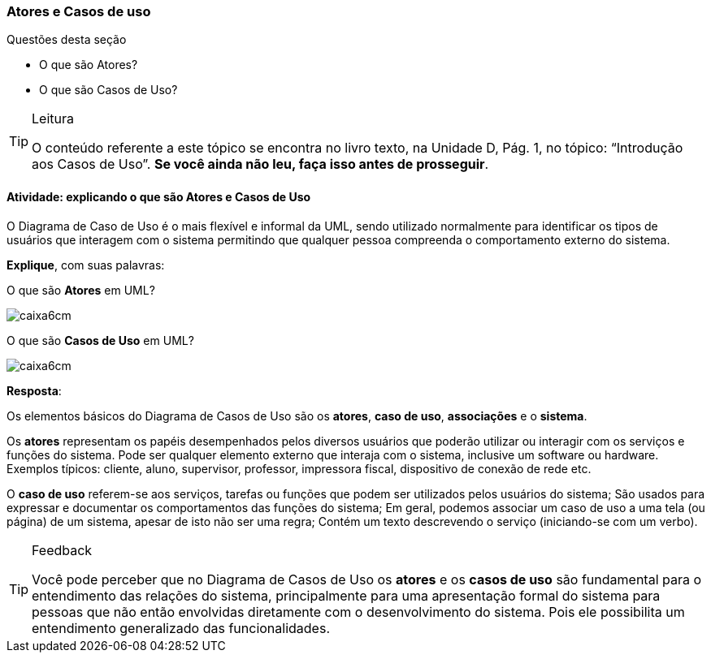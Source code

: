 === Atores e Casos de uso

////
*Objetivo*: Entender o que são *atores* e *casos de usos*, explicando os seus *conceitos*.
////

(((Casos de uso)))

.Questões desta seção
****
- O que são Atores?
- O que são Casos de Uso?
****

[TIP]
.Leitura
====
O conteúdo referente a este tópico se encontra no livro texto, 
na Unidade D, Pág. 1, no tópico: “Introdução aos Casos de Uso”.
*Se você ainda não leu, faça isso antes de prosseguir*.
====

==== Atividade: explicando o que são Atores e Casos de Uso

O Diagrama de Caso de Uso é o mais flexível e informal da UML, sendo
utilizado normalmente para identificar os tipos de usuários que 
interagem com o sistema permitindo que qualquer pessoa compreenda o
comportamento externo do sistema. 

*Explique*, com suas palavras: 

O que são *Atores* em UML?

image::images/caixa6cm.svg[]

O que são *Casos de Uso* em UML?

image::images/caixa6cm.svg[]

<<<

*Resposta*:

Os elementos básicos do Diagrama de Casos de Uso são os *atores*, *caso de uso*, *associações* e o *sistema*.

Os *atores* representam os papéis desempenhados pelos diversos usuários que poderão utilizar ou interagir com os serviços e funções do sistema. Pode ser qualquer elemento externo que interaja com o sistema, inclusive um software ou hardware. Exemplos típicos: cliente, aluno, supervisor, professor, impressora fiscal, dispositivo de conexão de rede etc.

O *caso de uso* referem-se aos serviços, tarefas ou funções que podem ser utilizados pelos usuários do sistema; São usados para expressar e documentar os comportamentos das funções do sistema; Em geral, podemos associar um caso de uso a uma tela (ou página) de um sistema, apesar de isto não ser uma regra; Contém um texto descrevendo o serviço (iniciando-se com um verbo).


[TIP]
.Feedback
====
Você pode perceber que no Diagrama de Casos de Uso os *atores* e os *casos de uso* são fundamental para o entendimento das relações do sistema, principalmente para uma apresentação formal do sistema para pessoas que não então envolvidas diretamente com o desenvolvimento do sistema. Pois ele possibilita um entendimento generalizado das funcionalidades.
====

